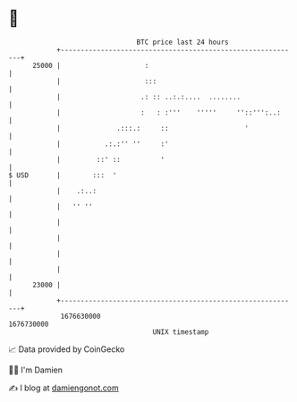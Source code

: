 * 👋

#+begin_example
                                   BTC price last 24 hours                    
               +------------------------------------------------------------+ 
         25000 |                     :                                      | 
               |                     :::                                    | 
               |                    .: :: ..:.:....  ........               | 
               |                    :   : :'''    '''''     ''::''':..:     | 
               |              .:::.:     ::                   '             | 
               |           .:.:'' ''     :'                                 | 
               |         ::' ::          '                                  | 
   $ USD       |        :::  '                                              | 
               |    .:..:                                                   | 
               |   '' ''                                                    | 
               |                                                            | 
               |                                                            | 
               |                                                            | 
               |                                                            | 
         23000 |                                                            | 
               +------------------------------------------------------------+ 
                1676630000                                        1676730000  
                                       UNIX timestamp                         
#+end_example
📈 Data provided by CoinGecko

🧑‍💻 I'm Damien

✍️ I blog at [[https://www.damiengonot.com][damiengonot.com]]
